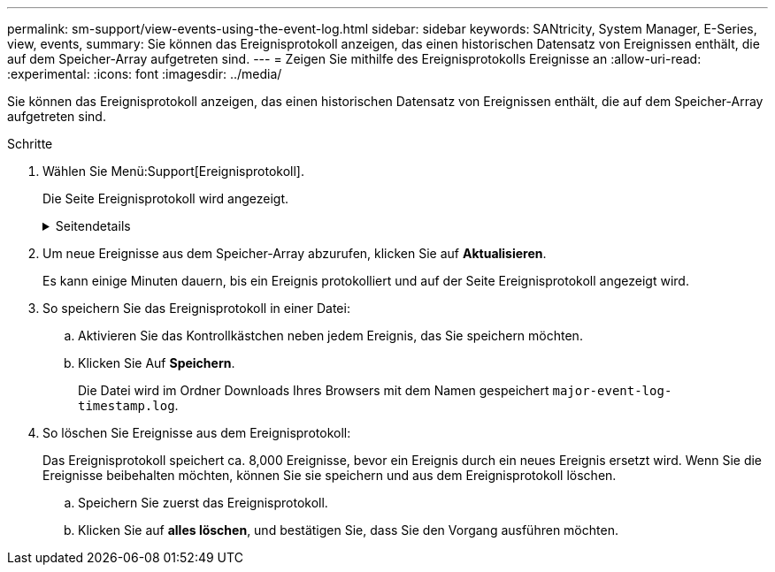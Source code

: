 ---
permalink: sm-support/view-events-using-the-event-log.html 
sidebar: sidebar 
keywords: SANtricity, System Manager, E-Series, view, events, 
summary: Sie können das Ereignisprotokoll anzeigen, das einen historischen Datensatz von Ereignissen enthält, die auf dem Speicher-Array aufgetreten sind. 
---
= Zeigen Sie mithilfe des Ereignisprotokolls Ereignisse an
:allow-uri-read: 
:experimental: 
:icons: font
:imagesdir: ../media/


[role="lead"]
Sie können das Ereignisprotokoll anzeigen, das einen historischen Datensatz von Ereignissen enthält, die auf dem Speicher-Array aufgetreten sind.

.Schritte
. Wählen Sie Menü:Support[Ereignisprotokoll].
+
Die Seite Ereignisprotokoll wird angezeigt.

+
.Seitendetails
[%collapsible]
====
[cols="25h,~"]
|===
| Element | Beschreibung 


 a| 
Feld „Alle anzeigen“
 a| 
Wechselt zwischen allen Ereignissen und nur den kritischen und den Warnungsereignissen.



 a| 
Filterfeld
 a| 
Filtert die Ereignisse. Nützlich, um nur Ereignisse anzuzeigen, die sich auf eine bestimmte Komponente, ein bestimmtes Ereignis usw. beziehen



 a| 
Wählen Sie das Spaltensymbol.
 a| 
Ermöglicht Ihnen die Auswahl weiterer Spalten, die angezeigt werden sollen. In anderen Spalten erhalten Sie zusätzliche Informationen über das Ereignis.



 a| 
Kontrollkästchen
 a| 
Ermöglicht die Auswahl der zu speicherenden Ereignisse. Das Kontrollkästchen in der Tabellenüberschrift wählt alle Ereignisse aus.



 a| 
Spalte „Datum/Uhrzeit“
 a| 
Der Datums- und Zeitstempel des Ereignisses, entsprechend der Steuerungsuhr.


NOTE: Das Ereignisprotokoll sortiert anfänglich Ereignisse auf der Grundlage der Sequenznummer. In der Regel entspricht diese Sequenz dem Datum und der Uhrzeit. Die beiden Controller-Uhren im Speicher-Array konnten jedoch nicht synchronisiert werden. In diesem Fall könnten im Ereignisprotokoll einige vermeintliche Inkonsistenzen bezüglich der Ereignisse und des angezeigten Datums und der angezeigten Zeit angezeigt werden.



 a| 
Spalte „Priorität“
 a| 
Es gibt diese Prioritätswerte:

** *Kritisch* -- beim Speicher-Array ist ein Problem vorhanden. Wenn Sie jedoch sofortige Maßnahmen ergreifen, können Sie den Zugriff auf die Daten unter Umständen verhindern. Kritische Ereignisse werden für Warnmeldungen verwendet. Alle kritischen Ereignisse werden an jeden Netzwerk-Management-Client (über SNMP-Traps) oder an den von Ihnen konfigurierten E-Mail-Empfänger gesendet.
** *Warnung* -- ein Fehler ist aufgetreten, der die Leistung und die Fähigkeit des Speicherarrays beeinträchtigt hat, nach einem anderen Fehler wiederherzustellen.
** *Informativ* -- nicht kritische Informationen im Zusammenhang mit dem Speicher-Array.




 a| 
Spalte Komponententyp
 a| 
Die vom Ereignis betroffene Komponente. Bei der Komponente kann es sich um Hardware, z. B. ein Laufwerk oder ein Controller, oder um Software, z. B. Controller-Firmware, handeln.



 a| 
Spalte „Komponentenposition“
 a| 
Der physische Speicherort der Komponente im Speicher-Array.



 a| 
Spalte Beschreibung
 a| 
Eine Beschreibung des Ereignisses.

*Beispiel* -- `Drive write failure - retries exhausted`



 a| 
Spalte Sequenznummer
 a| 
Eine 64-Bit-Nummer, die einen bestimmten Protokolleintrag für ein Speicher-Array eindeutig identifiziert. Diese Zahl erhöht sich bei jedem neuen Ereignisprotokolleintrag um eins. Um diese Informationen anzuzeigen, klicken Sie auf das Symbol *Spalten auswählen*.



 a| 
Spalte Ereignistyp
 a| 
Eine 4-stellige Zahl, die jeden Typ des protokollierten Ereignisses identifiziert. Um diese Informationen anzuzeigen, klicken Sie auf das Symbol *Spalten auswählen*.



 a| 
Spalte Ereignisspezifische Codes
 a| 
Diese Informationen werden vom technischen Support verwendet. Um diese Informationen anzuzeigen, klicken Sie auf das Symbol *Spalten auswählen*.



 a| 
Spalte Ereigniskategorie
 a| 
** **Fehler** – Eine Komponente im Speicher-Array ist ausgefallen, z. B. ein Laufwerkausfall oder ein Batteriefehler.
** **Statusänderung** – ein Element des Speicherarrays, das den Status geändert hat; beispielsweise ist ein Volume in den Status „optimal“ übergegangen oder ein Controller in den Status „Offline“ übergegangen.
** **Intern** – interne Controller-Operationen, für die keine Benutzeraktion erforderlich ist; zum Beispiel hat der Controller den Tagesbeginn abgeschlossen.
** **Befehl** – ein Befehl, der dem Speicher-Array ausgegeben wurde; zum Beispiel wurde ein Hot Spare zugewiesen.
** **Fehler** – auf dem Speicher-Array wurde eine Fehlerbedingung erkannt, z. B. kann ein Controller den Cache nicht synchronisieren und bereinigen oder auf dem Speicher-Array wird ein Redundanzfehler erkannt.
** **Allgemein** – jedes Ereignis, das nicht gut in eine andere Kategorie passt. Um diese Informationen anzuzeigen, klicken Sie auf das Symbol „ **Spalten auswählen “.




 a| 
Angemeldet durch Spalte
 a| 
Der Name des Controllers, der das Ereignis protokolliert hat. Um diese Informationen anzuzeigen, klicken Sie auf das Symbol „ **Spalten auswählen “.

|===
====
. Um neue Ereignisse aus dem Speicher-Array abzurufen, klicken Sie auf **Aktualisieren**.
+
Es kann einige Minuten dauern, bis ein Ereignis protokolliert und auf der Seite Ereignisprotokoll angezeigt wird.

. So speichern Sie das Ereignisprotokoll in einer Datei:
+
.. Aktivieren Sie das Kontrollkästchen neben jedem Ereignis, das Sie speichern möchten.
.. Klicken Sie Auf *Speichern*.
+
Die Datei wird im Ordner Downloads Ihres Browsers mit dem Namen gespeichert `major-event-log-timestamp.log`.



. So löschen Sie Ereignisse aus dem Ereignisprotokoll:
+
Das Ereignisprotokoll speichert ca. 8,000 Ereignisse, bevor ein Ereignis durch ein neues Ereignis ersetzt wird. Wenn Sie die Ereignisse beibehalten möchten, können Sie sie speichern und aus dem Ereignisprotokoll löschen.

+
.. Speichern Sie zuerst das Ereignisprotokoll.
.. Klicken Sie auf *alles löschen*, und bestätigen Sie, dass Sie den Vorgang ausführen möchten.



